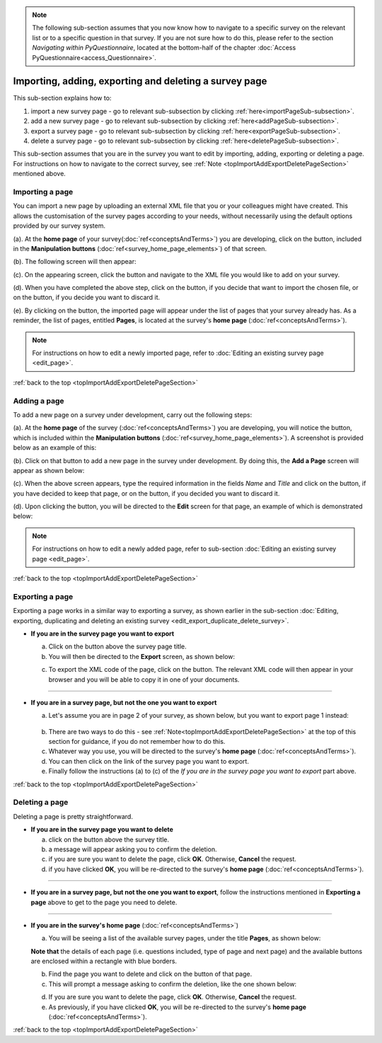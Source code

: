 .. _topImportAddExportDeletePageSection:

.. note::
	
   The following sub-section assumes that you now know how to navigate to a specific survey on the relevant list or to a specific question in that survey. If you are not sure how to do this, please refer to the section *Navigating within PyQuestionnaire*, located at the bottom-half of the chapter :doc:`Access PyQuestionnaire<access_Questionnaire>`.

Importing, adding, exporting and deleting a survey page
-------------------------------------------------------
.. manipulation buttons
.. |importPage| image:: ../_static/user/importPageButton.png
.. |importButton| image:: ../_static/user/importButton.png
.. |dontImportButton| image:: ../_static/user/dontImportButton.png
.. |browseButton| image:: ../_static/user/browseButton.png
.. |export| image:: ../_static/user/exportButton.png
.. |downloadXML| image:: ../_static/user/downloadXML.png
.. |delete| image:: ../_static/user/deleteButton.png
.. |addPage| image:: ../_static/user/addPageButton.png
.. |add| image:: ../_static/user/add.png
.. |dontAdd| image:: ../_static/user/dontAdd.png
.. |editSource| image:: ../_static/user/editSource.png

This sub-section explains how to:

1. import a new survey page - go to relevant sub-subsection by clicking :ref:`here<importPageSub-subsection>`. 

2. add a new survey page - go to relevant sub-subsection by clicking :ref:`here<addPageSub-subsection>`.

3. export a survey page - go to relevant sub-subsection by clicking :ref:`here<exportPageSub-subsection>`. 

4. delete a survey page - go to relevant sub-subsection by clicking :ref:`here<deletePageSub-subsection>`. 

This sub-section assumes that you are in the survey you want to edit by importing, adding, exporting or deleting a page. For instructions on how to navigate to the correct survey, see :ref:`Note <topImportAddExportDeletePageSection>` mentioned above.

.. _importPageSub-subsection:

Importing a page
^^^^^^^^^^^^^^^^
You can import a new page by uploading an external XML file that you or your colleagues might have created. This allows the customisation of the survey pages according to your needs, without necessarily using the default options provided by our survey system.

(a). At the **home page** of your survey(:doc:`ref<conceptsAndTerms>`) you are developing, click on the |importPage| button, included in the **Manipulation buttons** (:doc:`ref<survey_home_page_elements>`) of that screen.
 
(b). The following screen will then appear:

.. image:: ../_static/user/importPageScreen.png
   :align: center
   
(c). On the appearing screen, click the |browseButton| button and navigate to the XML file you would like to add on your survey. 

(d). When you have completed the above step, click on the |importButton| button, if you decide that want to import the chosen file, or on the |dontImportButton| button, if you decide you want to discard it.

(e). By clicking on the |importButton| button, the imported page will appear under the list of pages that your survey already has. As a reminder, the list of pages, entitled **Pages**, is located at the survey's **home page** (:doc:`ref<conceptsAndTerms>`).

.. note:: For instructions on how to edit a newly imported page, refer to :doc:`Editing an existing survey page <edit_page>`.

:ref:`back to the top <topImportAddExportDeletePageSection>`

.. _addPageSub-subsection:

Adding a page
^^^^^^^^^^^^^
To add a new page on a survey under development, carry out the following steps:

(a). At the **home page** of the survey (:doc:`ref<conceptsAndTerms>`) you are developing, you will notice the |addPage| button, which is included within the **Manipulation buttons** (:doc:`ref<survey_home_page_elements>`). A screenshot is provided below as an example of this:

.. image:: ../_static/user/importButtonScreen.png   
   :align: center  

(b). Click on that button to add a new page in the survey under development. By doing this, the **Add a Page** screen will appear as shown below:

.. image:: ../_static/user/addPageScreen.png   
   :align: center  
   
(c). When the above screen appears, type the required information in the fields *Name* and *Title* and click on the |add| button, if you have decided to keep that page, or on the |dontAdd| button, if you decided you want to discard it. 

(d). Upon clicking the |add| button, you will be directed to the **Edit** screen for that page, an example of which is demonstrated below:

.. image:: ../_static/user/pageEditScreen.png   
   :align: center

.. note:: For instructions on how to edit a newly added page, refer to sub-section :doc:`Editing an existing survey page <edit_page>`.

:ref:`back to the top <topImportAddExportDeletePageSection>`
		   
.. _exportPageSub-subsection:

Exporting a page
^^^^^^^^^^^^^^^^
Exporting a page works in a similar way to exporting a survey, as shown earlier in the sub-section :doc:`Editing, exporting, duplicating and deleting an existing survey <edit_export_duplicate_delete_survey>`.

- **If you are in the survey page you want to export**

  a) Click on the |export| button above the survey page title.
 
  b) You will then be directed to the **Export** screen, as shown below:

  .. image:: ../_static/user/exportPageScreen.png
     :align: center
	    
  c) To export the XML code of the page, click on the |downloadXML| button. The relevant XML code will then appear in your browser and you will be able to copy it in one of your documents.

-------------------------------------------------------------
  
- **If you are in a survey page, but not the one you want to export**
	
  a) Let's assume you are in page 2 of your survey, as shown below, but you want to export page 1 instead:

    .. image:: ../_static/user/pageTwoScreen.png
      :align: center  

  b) There are two ways to do this - see :ref:`Note<topImportAddExportDeletePageSection>` at the top of this section for guidance, if you do not remember how to do this.
  
  c) Whatever way you use, you will be directed to the survey's **home page** (:doc:`ref<conceptsAndTerms>`).
  
  d) You can then click on the link of the survey page you want to export.
  
  e) Finally follow the instructions (a) to (c) of the *If you are in the survey page you want to export* part above.
 
:ref:`back to the top <topImportAddExportDeletePageSection>`
 
.. _deletePageSub-subsection:
	
Deleting a page
^^^^^^^^^^^^^^^ 
Deleting a page is pretty straightforward.

- **If you are in the survey page you want to delete**

  a) click on the |delete| button above the survey title.
  
  b) a message will appear asking you to confirm the deletion.
  
  c) if you are sure you want to delete the page, click **OK**. Otherwise, **Cancel** the request. 
  
  d) if you have clicked **OK**, you will be re-directed to the survey's **home page** (:doc:`ref<conceptsAndTerms>`).

--------------------------------------------------------------------------------
  
- **If you are in a survey page, but not the one you want to export**, follow the instructions mentioned in **Exporting a page** above to get to the page you need to delete.

--------------------------------------------------------------------------------
 
- **If you are in the survey's home page** (:doc:`ref<conceptsAndTerms>`)

  a) You will be seeing a list of the available survey pages, under the title **Pages**, as shown below:
  
  .. image:: ../_static/user/listPagesScreen.png
     :align: center
  
  **Note that** the details of each page (i.e. questions included, type of page and next page) and the available buttons are enclosed within a rectangle with blue borders.
  
  b) Find the page you want to delete and click on the |delete| button of that page. 
  
  c) This will prompt a message asking to confirm the deletion, like the one shown below:
  
  .. image:: ../_static/user/deletionConfirmMessage.png
     :align: center
	  
  d) If you are sure you want to delete the page, click **OK**. Otherwise, **Cancel** the request. 
  
  e) As previously, if you have clicked **OK**, you will be re-directed to the survey's **home page** (:doc:`ref<conceptsAndTerms>`).
  
:ref:`back to the top <topImportAddExportDeletePageSection>`
  